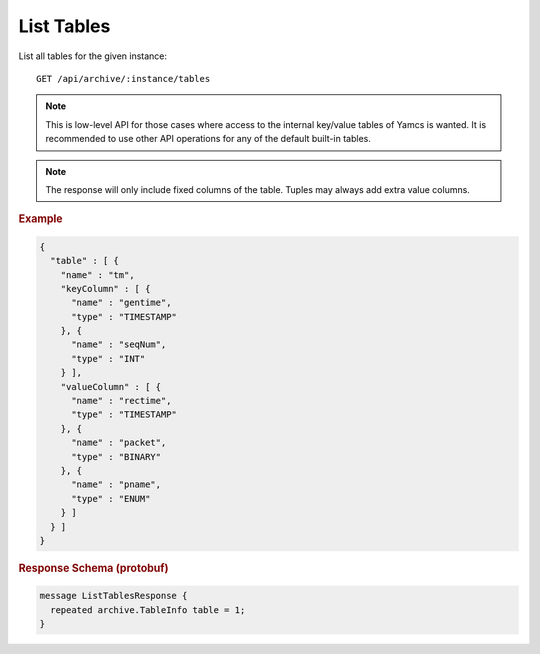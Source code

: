 List Tables
===========

List all tables for the given instance::

    GET /api/archive/:instance/tables

.. note::

    This is low-level API for those cases where access to the internal key/value tables of Yamcs is wanted. It is recommended to use other API operations for any of the default built-in tables.

.. note::

    The response will only include fixed columns of the table. Tuples may always add extra value columns.


.. rubric:: Example
.. code-block:: json

    {
      "table" : [ {
        "name" : "tm",
        "keyColumn" : [ {
          "name" : "gentime",
          "type" : "TIMESTAMP"
        }, {
          "name" : "seqNum",
          "type" : "INT"
        } ],
        "valueColumn" : [ {
          "name" : "rectime",
          "type" : "TIMESTAMP"
        }, {
          "name" : "packet",
          "type" : "BINARY"
        }, {
          "name" : "pname",
          "type" : "ENUM"
        } ]
      } ]
    }


.. rubric:: Response Schema (protobuf)
.. code-block:: proto

    message ListTablesResponse {
      repeated archive.TableInfo table = 1;
    }
